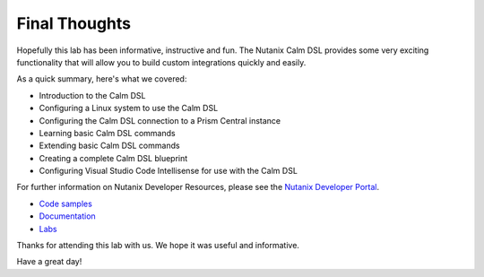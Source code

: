 Final Thoughts
##############

Hopefully this lab has been informative, instructive and fun.  The Nutanix Calm DSL provides some very exciting functionality that will allow you to build custom integrations quickly and easily.

As a quick summary, here's what we covered:

- Introduction to the Calm DSL
- Configuring a Linux system to use the Calm DSL
- Configuring the Calm DSL connection to a Prism Central instance
- Learning basic Calm DSL commands
- Extending basic Calm DSL commands
- Creating a complete Calm DSL blueprint
- Configuring Visual Studio Code Intellisense for use with the Calm DSL

For further information on Nutanix Developer Resources, please see the `Nutanix Developer Portal <https://www.nutanix.dev>`_.

- `Code samples <https://www.nutanix.dev/code-samples>`_
- `Documentation <https://www.nutanix.dev/api-reference>`_
- `Labs <https://www.nutanix.dev/labs>`_

Thanks for attending this lab with us.  We hope it was useful and informative.

Have a great day!
